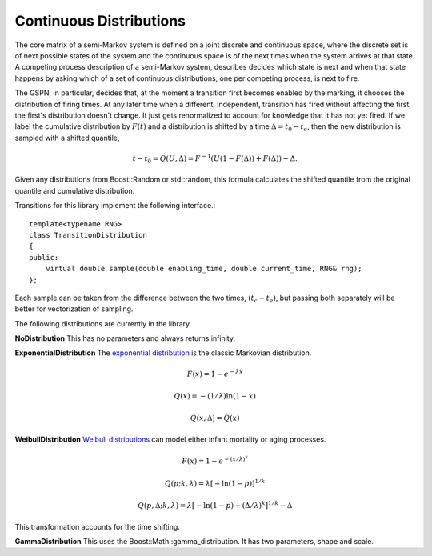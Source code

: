==========================
Continuous Distributions
==========================

The core matrix of a semi-Markov system is defined on a joint
discrete and continuous space, where the discrete set is of
next possible states of the system and the continuous space
is of the next times when the system arrives at that state.
A competing process description of a semi-Markov system,
describes decides which state is next and when that state
happens by asking which of a set of continuous distributions,
one per competing process, is next to fire.

The GSPN, in particular, decides that, at the moment a transition
first becomes enabled by the marking, it chooses the distribution
of firing times. At any later time when a different, independent,
transition has fired without affecting the first, the first's
distribution doesn't change. It just gets renormalized to account
for knowledge that it has not yet fired. If we label the 
cumulative distribution by :math:`F(t)` and a distribution is shifted
by a time :math:`\Delta=t_0-t_e`, then the new distribution is
sampled with a shifted quantile,

.. math::

  t-t_0=Q(U,\Delta)=F^{-1}(U(1-F(\Delta))+F(\Delta))-\Delta.

Given any distributions from Boost::Random or std::random, this
formula calculates the shifted quantile from the original quantile
and cumulative distribution.

Transitions for this library implement the following interface.::

   template<typename RNG>
   class TransitionDistribution
   {
   public:
       virtual double sample(double enabling_time, double current_time, RNG& rng);
   };

Each sample can be taken from the difference between the two times,
:math:`(t_c-t_e)`, but passing both separately will be better for vectorization
of sampling.

The following distributions are currently in the library.

**NoDistribution**
This has no parameters and always returns infinity.

**ExponentialDistribution** The `exponential distribution <http://en.wikipedia.org/wiki/Exponential_distribution>`_
is the classic Markovian distribution.

.. math::

  F(x) = 1-e^{-λx}

  Q(x) = -(1/\lambda)\ln(1-x)

  Q(x,\Delta)=Q(x)

**WeibullDistribution** `Weibull distributions <http://en.wikipedia.org/wiki/Weibull_distribution>`_ can model either
infant mortality or aging processes.

.. math::

  F(x)=1-e^{-\left(x/\lambda\right)^k}

  Q(p; k,\lambda)=\lambda\left[-\ln(1-p)\right]^{1/k}

  Q(p,\Delta; k,\lambda)=\lambda\left[-\ln(1-p)+\left(\Delta/\lambda\right)^k\right]^{1/k}-\Delta

This transformation accounts for the time shifting.

**GammaDistribution** This uses the Boost::Math::gamma_distribution.
It has two parameters, shape and scale.